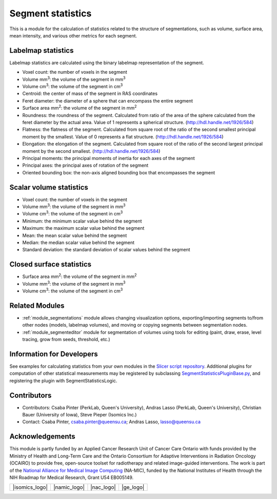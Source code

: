 .. _module_segmentstatistics:

==================
Segment statistics
==================

This is a module for the calculation of statistics related to the structure of segmentations, such as volume, surface area, mean intensity, and various other metrics for each segment.

Labelmap statistics
-------------------

Labelmap statistics are calculated using the binary labelmap representation of the segment.

- Voxel count: the number of voxels in the segment
- Volume mm\ :sup:`3`: the volume of the segment in mm\ :sup:`3`
- Volume cm\ :sup:`3`: the volume of the segment in cm\ :sup:`3`
- Centroid: the center of mass of the segment in RAS coordinates
- Feret diameter: the diameter of a sphere that can encompass the entire segment
- Surface area mm\ :sup:`2`: the volume of the segment in mm\ :sup:`2`
- Roundness: the roundness of the segment. Calculated from ratio of the area of the sphere calculated from the feret diameter by the actual area. Value of 1 represents a spherical structure. (http://hdl.handle.net/1926/584)
- Flatness: the flatness of the segment. Calculated from square root of the ratio of the second smallest principal moment by the smallest. Value of 0 represents a flat structure. (http://hdl.handle.net/1926/584)
- Elongation: the elongation of the segment. Calculated from square root of the ratio of the second largest principal moment by the second smallest. (http://hdl.handle.net/1926/584)
- Principal moments: the principal moments of inertia for each axes of the segment
- Principal axes: the principal axes of rotation of the segment
- Oriented bounding box: the non-axis aligned bounding box that encompasses the segment

Scalar volume statistics
------------------------

- Voxel count: the number of voxels in the segment
- Volume mm\ :sup:`3`: the volume of the segment in mm\ :sup:`3`
- Volume cm\ :sup:`3`: the volume of the segment in cm\ :sup:`3`
- Minimum: the minimum scalar value behind the segment
- Maximum: the maximum scalar value behind the segment
- Mean: the mean scalar value behind the segment
- Median: the median scalar value behind the segment
- Standard deviation: the standard deviation of scalar values behind the segment

Closed surface statistics
-------------------------

- Surface area mm\ :sup:`2`: the volume of the segment in mm\ :sup:`2`
- Volume mm\ :sup:`3`: the volume of the segment in mm\ :sup:`3`
- Volume cm\ :sup:`3`: the volume of the segment in cm\ :sup:`3`

Related Modules
---------------

- :ref:`module_segmentations` module allows changing visualization options, exporting/importing segments to/from other nodes (models, labelmap volumes), and moving or copying segments between segmentation nodes.
- :ref:`module_segmenteditor` module for segmentation of volumes using tools for editing (paint, draw, erase, level tracing, grow from seeds, threshold, etc.)

Information for Developers
--------------------------

See examples for calculating statistics from your own modules in the `Slicer script repository <https://www.slicer.org/wiki/Documentation/Nightly/ScriptRepository#Quantifying_segments>`_.
Additional plugins for computation of other statistical measurements may be registered by subclassing `SegmentStatisticsPluginBase.py <https://github.com/Slicer/Slicer/blob/master/Modules/Scripted/SegmentStatistics/SegmentStatisticsPlugins/SegmentStatisticsPluginBase.py>`_, and registering the plugin with SegmentStatisticsLogic.

Contributors
------------

- Contributors: Csaba Pinter (PerkLab, Queen's University), Andras Lasso (PerkLab, Queen's University), Christian Bauer (University of Iowa), Steve Pieper (Isomics Inc.)
- Contact: Csaba Pinter, csaba.pinter@queensu.ca; Andras Lasso, lasso@queensu.ca

Acknowledgements
----------------

This module is partly funded by an Applied Cancer Research Unit of Cancer Care Ontario with funds provided by the Ministry of Health and Long-Term Care and the Ontario Consortium for Adaptive Interventions in Radiation Oncology (OCAIRO) to provide free, open-source toolset for radiotherapy and related image-guided interventions.
The work is part of the `National Alliance for Medical Image Computing <http://www.na-mic.org/>`_ (NA-MIC), funded by the National Institutes of Health through the NIH Roadmap for Medical Research, Grant U54 EB005149.

+------------------+----------------+--------------+-------------+
|  |isomics_logo|  |  |namic_logo|  |  |nac_logo|  |  |ge_logo|  |
+------------------+----------------+--------------+-------------+
